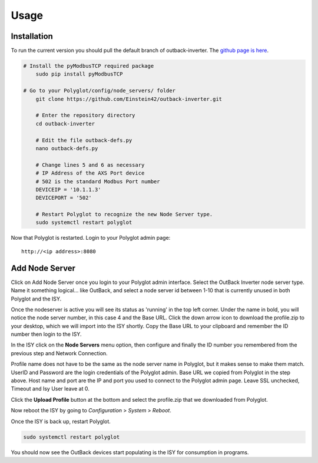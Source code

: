 Usage
=====

Installation
~~~~~~~~~~~~

To run the current version you should pull the default branch of outback-inverter. The `github page is here 
<https://github.com/Einstein42/outback-inverter>`_.

.. code-block:: bash

    # Install the pyModbusTCP required package
	sudo pip install pyModbusTCP
	
    # Go to your Polyglot/config/node_servers/ folder
	git clone https://github.com/Einstein42/outback-inverter.git
	
	# Enter the repository directory
	cd outback-inverter
	
	# Edit the file outback-defs.py 
	nano outback-defs.py
	
	# Change lines 5 and 6 as necessary
	# IP Address of the AXS Port device
	# 502 is the standard Modbus Port number
	DEVICEIP = '10.1.1.3'
	DEVICEPORT = '502'
	
	# Restart Polyglot to recognize the new Node Server type.
	sudo systemctl restart polyglot

Now that Polyglot is restarted. Login to your Polyglot admin page::

    http://<ip address>:8080

Add Node Server
~~~~~~~~~~~~~~~
.. image:: _static/add_nodeserver.png
   :scale: 50 %
   :align: center

Click on Add Node Server once you login to your Polyglot admin interface. Select the
OutBack Inverter node server type. Name it something logical... like OutBack, and select
a node server id between 1-10 that is currently unused in both Polyglot and the ISY.

.. image:: _static/add_nodeserver_2.png
   :scale: 50 %
   :align: center

Once the nodeserver is active you will see its status as 'running' in the top left corner. Under 
the name in bold, you will notice the node server number, in this case 4 and the Base URL.
Click the down arrow icon to download the profile.zip to your desktop, which we will import
into the ISY shortly. Copy the Base URL to your clipboard and remember the ID number then 
login to the ISY.

.. image:: _static/nodeserver.png
   :scale: 50 %
   :align: center

In the ISY click on the **Node Servers** menu option, then configure and finally the ID
number you remembered from the previous step and Network Connection.

Profile name does not have to be the same as the node server name in Polyglot, but it makes
sense to make them match. UserID and Password are the login credentials of the Polyglot 
admin. Base URL we copied from Polyglot in the step above. Host name and port are the
IP and port you used to connect to the Polyglot admin page. Leave SSL unchecked, Timeout 
and Isy User leave at 0.

Click the **Upload Profile** button at the bottom and select the profile.zip that we downloaded
from Polyglot.

.. image:: _static/isy_node.png
   :scale: 75 %
   :align: center

Now reboot the ISY by going to *Configuration* > *System* > *Reboot*.

Once the ISY is back up, restart Polyglot.

.. code-block:: bash

    sudo systemctl restart polyglot

You should now see the OutBack devices start populating is the ISY for consumption in programs.